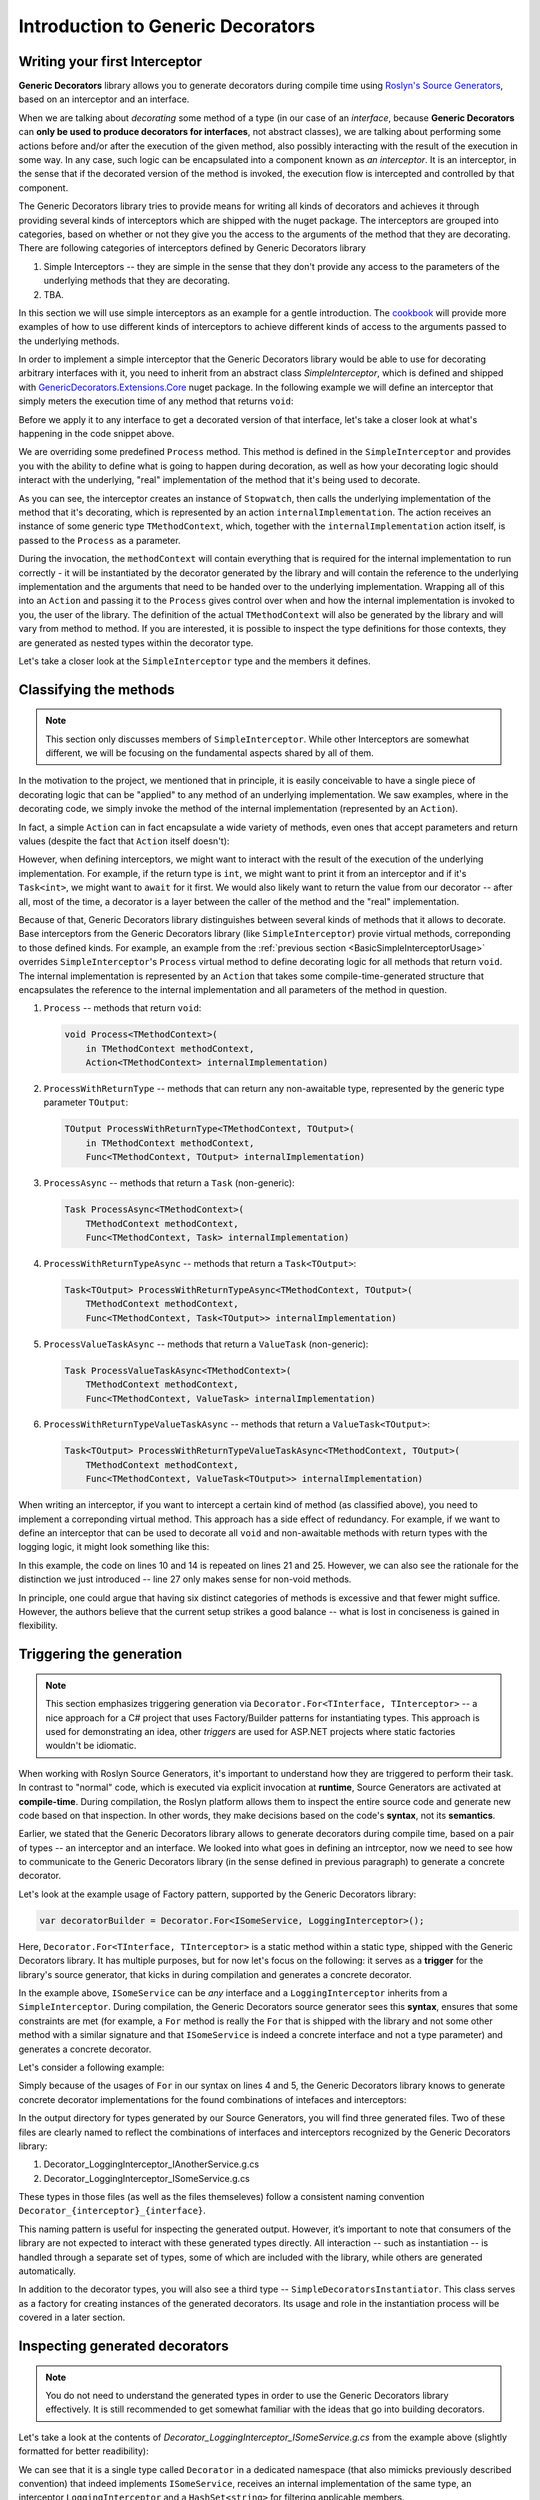 Introduction to Generic Decorators
==================================

Writing your first Interceptor
------------------------------

**Generic Decorators** library allows you to generate decorators during compile time using `Roslyn's Source Generators <https://devblogs.microsoft.com/dotnet/introducing-c-source-generators/>`_, based on an interceptor
and an interface.

When we are talking about *decorating* some method of a type (in our case of an *interface*, because **Generic Decorators** can **only be used to produce decorators for interfaces**, not abstract classes), we are talking
about performing some actions before and/or after the execution of the given method, also possibly interacting with the result of the execution in some way. In any case, such logic can be encapsulated into a component known
as *an interceptor*. It is an interceptor, in the sense that if the decorated version of the method is invoked, the execution flow is intercepted and controlled by that component.

The Generic Decorators library tries to provide means for writing all kinds of decorators and achieves it through providing several kinds of interceptors which are shipped with the nuget package. The interceptors are grouped
into categories, based on whether or not they give you the access to the arguments of the method that they are decorating. There are following categories of interceptors defined by Generic Decorators library

#. Simple Interceptors -- they are simple in the sense that they don't provide any access to the parameters of the underlying methods that they are decorating.
#. TBA.

In this section we will use simple interceptors as an example for a gentle introduction. The `cookbook <TBA>`_ will provide more examples of how to use different kinds of interceptors to achieve different kinds of access
to the arguments passed to the underlying methods.

In order to implement a simple interceptor that the Generic Decorators library would be able to use for decorating arbitrary interfaces with it, you need to inherit from an abstract class `SimpleInterceptor`, which is defined and
shipped with `GenericDecorators.Extensions.Core <TBA>`_ nuget package. In the following example we will define an interceptor that simply meters the execution time of any method that returns ``void``:

.. _BasicSimpleInterceptorUsage:
.. sourcecode:: csharp
    :linenos:
    
    using GenericDecorators.Extensions.Core.BaseInterceptors;
    using System.Diagnostics;

    public class MeteringInterceptor : SimpleInterceptor
    {
        public override void Process<TMethodContext>(
            in TMethodContext methodContext,
            Action<TMethodContext> internalImplementation)
        {
            var sw = new Stopwatch();
            sw.Start();

            internalImplementation(methodContext);

            sw.Stop();
            Console.WriteLine($"Elapsed time: {sw.ElapsedMilliseconds} ms");
        }
    }

Before we apply it to any interface to get a decorated version of that interface, let's take a closer look at what's happening in the code snippet above.

We are overriding some predefined ``Process`` method. This method is defined in the ``SimpleInterceptor`` and provides you with the ability to define what is going to happen during decoration, as well as how your decorating
logic should interact with the underlying, "real" implementation of the method that it's being used to decorate.

As you can see, the interceptor creates an instance of ``Stopwatch``, then calls the underlying implementation of the method that it's decorating, which is represented by an action ``internalImplementation``.
The action receives an instance of some generic type ``TMethodContext``, which, together with the ``internalImplementation`` action itself, is passed to the ``Process`` as a parameter.

During the invocation, the ``methodContext`` will contain everything that is required
for the internal implementation to run correctly - it will be instantiated by the decorator generated by the library and will contain the reference to the underlying implementation and the arguments that need to be handed
over to the underlying implementation. Wrapping all of this into an ``Action`` and passing it to the ``Process`` gives control over when and how the internal implementation is invoked to you, the user of the library.
The definition of the actual ``TMethodContext`` will also be generated by the library and will vary from method to method. If you are interested, it is possible to inspect the type definitions for those contexts,
they are generated as nested types within the decorator type.

Let's take a closer look at the ``SimpleInterceptor`` type and the members it defines.

Classifying the methods
-----------------------

.. note::

   This section only discusses members of ``SimpleInterceptor``. While other Interceptors are somewhat different, we will be focusing on the fundamental aspects shared by all of them.

In the motivation to the project, we mentioned that in principle, it is easily conceivable to have a single piece of decorating logic that can be "applied" to any method of an underlying implementation. We saw examples,
where in the decorating code, we simply invoke the method of the internal implementation (represented by an ``Action``).

In fact, a simple ``Action`` can in fact encapsulate a wide variety of methods, even ones that accept parameters and return values (despite the fact that ``Action`` itself doesn't):

.. sourcecode:: csharp
    :linenos:

    var calculator = new Calculator();

    // the arguments are captured, the returned value - discarded
    var action = () => calculator.Add(2, 2);

    // action can be invoked directly or passed to some method for later invocation
    action();

    public class Calculator
    {
        public int Add(int a, int b)
        {
            return a + b;
        }
    }

However, when defining interceptors, we might want to interact with the result of the execution of the underlying implementation. For example, if the return type is ``int``, we might want to print it from an interceptor
and if it's ``Task<int>``, we might want to ``await`` for it first. We would also likely want to return the value from our decorator -- after all, most of the time, a decorator is a layer between the caller
of the method and the "real" implementation.

Because of that, Generic Decorators library distinguishes between several kinds of methods that it allows to decorate. Base interceptors from the Generic Decorators library (like ``SimpleInterceptor``)
provie virtual methods, correponding to those defined kinds. For example, an example from the :ref:`previous section <BasicSimpleInterceptorUsage>` overrides ``SimpleInterceptor``'s ``Process`` virtual method to define
decorating logic for all methods that return ``void``. The internal implementation is represented by an ``Action`` that takes some compile-time-generated structure that encapsulates the reference to the internal implementation
and all parameters of the method in question.

#. ``Process`` -- methods that return ``void``:

   .. sourcecode:: csharp

      void Process<TMethodContext>(
          in TMethodContext methodContext,
          Action<TMethodContext> internalImplementation)

#. ``ProcessWithReturnType`` -- methods that can return any non-awaitable type, represented by the generic type parameter ``TOutput``:

   .. sourcecode:: csharp

      TOutput ProcessWithReturnType<TMethodContext, TOutput>(
          in TMethodContext methodContext,
          Func<TMethodContext, TOutput> internalImplementation)

#. ``ProcessAsync`` -- methods that return a ``Task`` (non-generic):

   .. sourcecode:: csharp

      Task ProcessAsync<TMethodContext>(
          TMethodContext methodContext,
          Func<TMethodContext, Task> internalImplementation)

#. ``ProcessWithReturnTypeAsync`` -- methods that return a ``Task<TOutput>``:

   .. sourcecode:: csharp

      Task<TOutput> ProcessWithReturnTypeAsync<TMethodContext, TOutput>(
          TMethodContext methodContext,
          Func<TMethodContext, Task<TOutput>> internalImplementation)

#. ``ProcessValueTaskAsync`` -- methods that return a ``ValueTask`` (non-generic):

   .. sourcecode:: csharp

      Task ProcessValueTaskAsync<TMethodContext>(
          TMethodContext methodContext,
          Func<TMethodContext, ValueTask> internalImplementation)

#. ``ProcessWithReturnTypeValueTaskAsync`` -- methods that return a ``ValueTask<TOutput>``:

   .. sourcecode:: csharp

      Task<TOutput> ProcessWithReturnTypeValueTaskAsync<TMethodContext, TOutput>(
          TMethodContext methodContext,
          Func<TMethodContext, ValueTask<TOutput>> internalImplementation)

When writing an interceptor, if you want to intercept a certain kind of method (as classified above), you need to implement a correponding virtual method. This approach has a side effect of redundancy. For example, if we want
to define an interceptor that can be used to decorate all ``void`` and non-awaitable methods with return types with the logging logic, it might look something like this:

.. sourcecode:: csharp
    :linenos:

    using GenericDecorators.Extensions.Core.BaseInterceptors;
    using System;

    public class LoggingInterceptor : SimpleInterceptor
    {
        public override void Process<TMethodContext>(
            in TMethodContext methodContext,
            Action<TMethodContext> internalImplementation)
        {
            Console.WriteLine("Before method execution");
            
            internalImplementation(methodContext);
            
            Console.WriteLine("After method execution");
        }

        public override TOutput ProcessWithReturnType<TMethodContext, TOutput>(
            in TMethodContext methodContext,
            Func<TMethodContext, TOutput> internalImplementation)
        {
            Console.WriteLine("Before method execution");
            
            var result = internalImplementation(methodContext);
            
            Console.WriteLine("After method execution");
            
            return result;
        }
    }

In this example, the code on lines 10 and 14 is repeated on lines 21 and 25. However, we can also see the rationale for the distinction we just introduced -- line 27 only makes sense for non-void methods.

In principle, one could argue that having six distinct categories of methods is excessive and that fewer might suffice. However, the authors believe that the current setup strikes a good balance -- what is
lost in conciseness is gained in flexibility.

.. _triggering-generation:

Triggering the generation
-------------------------

.. note::

    This section emphasizes triggering generation via ``Decorator.For<TInterface, TInterceptor>`` -- a nice approach for a C# project that uses Factory/Builder patterns for instantiating types. This approach is used
    for demonstrating an idea, other *triggers* are used for ASP.NET projects where static factories wouldn't be idiomatic.

When working with Roslyn Source Generators, it's important to understand how they are triggered to perform their task. In contrast to "normal" code, which is executed via explicit invocation at **runtime**,
Source Generators are activated at **compile-time**. During compilation, the Roslyn platform allows them to inspect the entire source code and generate new code based on that inspection. In other words, they
make decisions based on the code's **syntax**, not its **semantics**.

Earlier, we stated that the Generic Decorators library allows to generate decorators during compile time, based on a pair of types -- an interceptor and an interface. We looked into what goes in defining
an intrceptor, now we need to see how to communicate to the Generic Decorators library (in the sense defined in previous paragraph) to generate a concrete decorator.

Let's look at the example usage of Factory pattern, supported by the Generic Decorators library:

.. sourcecode:: csharp

    var decoratorBuilder = Decorator.For<ISomeService, LoggingInterceptor>();

Here, ``Decorator.For<TInterface, TInterceptor>`` is a static method within a static type, shipped with the Generic Decorators library. It has multiple purposes, but for now let's focus on the following:
it serves as a **trigger** for the library's source generator, that kicks in during compilation and generates a concrete decorator.

In the example above, ``ISomeService`` can be *any* interface and a ``LoggingInterceptor`` inherits from a ``SimpleInterceptor``. During compilation, the Generic Decorators source generator sees this **syntax**,
ensures that some constraints are met (for example, a ``For`` method is really the ``For`` that is shipped with the library and not some other method with a similar signature and that ``ISomeService`` is
indeed a concrete interface and not a type parameter) and generates a concrete decorator.

Let's consider a following example:

.. _triggering-generation-example:

.. sourcecode:: csharp
    :linenos:

    using GenericDecorators.Extensions.Core.BaseInterceptors;
    using GenericDecorators.Extensions.Fluent;

    Decorator.For<ISomeService, LoggingInterceptor>();
    Decorator.For<IAnotherService, LoggingInterceptor>();

    public interface ISomeService
    {
        void Execute(string parameter);
    }

    public interface IAnotherService
    {
        void PerformAction(int value);
    }

    public class LoggingInterceptor : SimpleInterceptor
    {
        public override void Process<TMethodContext>(
            in TMethodContext methodContext,
            Action<TMethodContext> internalImplementation)
        {
            Console.WriteLine("Entering method");
            
            internalImplementation(methodContext);
            
            Console.WriteLine("Exiting method");
        }
    }

Simply because of the usages of ``For`` in our syntax on lines 4 and 5, the Generic Decorators library knows to generate concrete decorator implementations for the found combinations of intefaces and interceptors:

.. image:: images/generation_example.png
  :width: 300

In the output directory for types generated by our Source Generators, you will find three generated files. Two of these files are clearly named to reflect the combinations of interfaces and interceptors recognized
by the Generic Decorators library:

#. Decorator_LoggingInterceptor_IAnotherService.g.cs
#. Decorator_LoggingInterceptor_ISomeService.g.cs

These types in those files (as well as the files themseleves) follow a consistent naming convention ``Decorator_{interceptor}_{interface}``.

This naming pattern is useful for inspecting the generated output. However, it’s important to note that consumers of the library are not expected to interact with these generated types directly. All interaction --
such as instantiation -- is handled through a separate set of types, some of which are included with the library, while others are generated automatically.

In addition to the decorator types, you will also see a third type -- ``SimpleDecoratorsInstantiator``. This class serves as a factory for creating instances of the generated decorators. Its usage and role in the
instantiation process will be covered in a later section.

Inspecting generated decorators
-------------------------------

.. note::

    You do not need to understand the generated types in order to use the Generic Decorators library effectively. It is still recommended to get somewhat familiar with the ideas that go into building decorators.

Let's take a look at the contents of *Decorator_LoggingInterceptor_ISomeService.g.cs* from the example above (slightly formatted for better readibility):

.. _generated-decorator-example:

.. sourcecode:: csharp
    :linenos:

    namespace Decorators.LoggingInterceptor.ISomeService
    {
        public class Decorator : global::ISomeService
        {
            private readonly global::ISomeService _underlyingImplementation;
            private readonly global::System.Collections.Generic.HashSet<global::System.String> _applicableMembers;
            private readonly global::LoggingInterceptor _interceptor;

            public Decorator(
                global::ISomeService underlyingImplementation,
                global::System.Collections.Generic.HashSet<global::System.String> applicableMembers,
                global::LoggingInterceptor interceptor)
            {
                this._underlyingImplementation = underlyingImplementation;
                this._applicableMembers = applicableMembers;
                this._interceptor = interceptor;
            }

            private struct ExecuteMethodContext_0
            {
                public global::ISomeService underlyingImplementation;
                public global::System.String parameter;
            }

            void global::ISomeService.Execute(global::System.String parameter)
            {
                if (_applicableMembers != null && !_applicableMembers.Contains(nameof(global::ISomeService.Execute)))
                {
                    _underlyingImplementation.Execute(parameter);
                    return;
                }

                var methodContext = new ExecuteMethodContext_0
                {
                    underlyingImplementation = _underlyingImplementation,
                    parameter = parameter
                };

                _interceptor.Process(in methodContext, static (methodContext) =>
                {
                    methodContext.underlyingImplementation.Execute(methodContext.parameter);
                });
            }
        }
    }

We can see that it is a single type called ``Decorator`` in a dedicated namespace (that also mimicks previously described convention) that indeed implements ``ISomeService``, receives an internal implementation
of the same type, an interceptor ``LoggingInterceptor`` and a ``HashSet<string>`` for filtering applicable members.

Let's take a closer look at the implementation of ``ISomeService.Execute`` (line 25).

First, on lines 27-31, there is a check that allows to short-circuit the execution and default to the internal implementation, based on the values in ``_applicableMembers``. The value for this set has been
passed thorugh constructor, but we haven't discussed instantiation yet, so let's ignore that par for now.

After that, on lines 33-37, we instantiate a certain structure ``ExecuteMethodContext_0``, that has been defined as a nested type on lines 19-23. This structure is generated per-method and contains
everything that the interceptor will eventually need in order to trigger the internal implementation -- a reference to the internal implementation and a value passed to the method during invocation.

This structure is then passed to the ``LoggingInteceptor``'s ``Process`` on line 39. That method, as we saw, is a virtual method define by the ``SimpleInterceptor``. Let's recall its definition in the
context of its invocation to see how the pieces fit (slightly modified for clarity):

.. sourcecode:: csharp

    public override void Process<TMethodContext>(
        in TMethodContext methodContext,
        Action<TMethodContext> internalImplementation)
    {
        ...
    }

.. sourcecode:: csharp

    _interceptor.Process<ExecuteMethodContext_0>(
        methodContext: in methodContext,
        internalImplementation: static (ExecuteMethodContext_0 methodContext) =>
        {
            methodContext.underlyingImplementation.Execute(methodContext.parameter);
        }
    );

What interceptor perceives as an ``Action<TMethodContext>`` (that allows authors of the interceptor to invoke a method on an internal implementation), in the case of the decorator for ``ISomeService.Execute`` is
a  ``static`` lambda that needs a ``ExecuteMethodContext_0``, expects it to contain a reference to the internal impelmentation, a parameter passed during the invocation and knows to invoke the ``Execute`` on
that internal impelmentation in with that parameter.

Because the method "context" (e.g. ``ExecuteMethodContext_0``) definitions are generated per-method, they are tailored to contain all the fields for holding the internal implementation and all the parameters
that are required to invoke that method. Because they are instantiated per method invocation, they contain the actual values passed to the method. Meanwhile, interceptor's ``Process`` does not need to know
any of the details to actually use them, it's all tucked away behind an ``Action<TMethodContext>`` -- that's why the interceptor can be reused accross all ``void`` methods in the given interface, and ineed,
in other interfaces just as well.

Instantiating the decorators
----------------------------

Now that we've seen how to define interceptors and generate decoroator definitions based on them, let's see how to instantiate the generated decorators.

.. note::

    Much like the :ref:`section on generating decorators <triggering-generation>`, this section focuses on decorators that are generated using the static method ``Decorator.For<TInterface, TInterceptor>``.
    Instantiating decorators for use with ASP.NET's dependency injection (DI) is a separate topic and is not covered here. The goal of this section is to introduce core concepts that apply universally to all
    generated decorators.

Let's expand on :ref:`our example of triggering generation<triggering-generation-example>`.

We mentioned that ``Decorator.For<TInterface, TInterceptor>`` serves multiple purposes, one of them being triggering the generation of decorators. Importantly, another thing it does, is that it instantiates and
returns a `builder <https://refactoring.guru/design-patterns/builder/csharp/example>`_ that can be used to configure and create an instance of the decorator that it triggered to generate.

Recalling an :ref:`example of what a generated decorator looks like <triggering-generation-example>`, we see that its constructor requires 3 objects, an instance of an interceptor, an instance of the underlying
implementation and an instance of a set of strings. The reason for needing the first two are self-evident, let's discuss the ``HashSet<string> applicableMembers``.

In the same example, we can see how it's stored in a readonly ``_applicableMembers``. This field is used in lines 27-31 to determine whether the interceptor should handle the current method call, or if the decorator
should instead delegate directly to the underlying implementation without involving any interception:

.. sourcecode:: csharp

    if (_applicableMembers != null && !_applicableMembers.Contains(nameof(global::ISomeService.Execute)))
    {
        _underlyingImplementation.Execute(parameter);
        return;
    }

The set effectively acts as a filter: when passed to the decorator via its constructor, it lets the caller specify which methods the interceptor's logic should apply to.